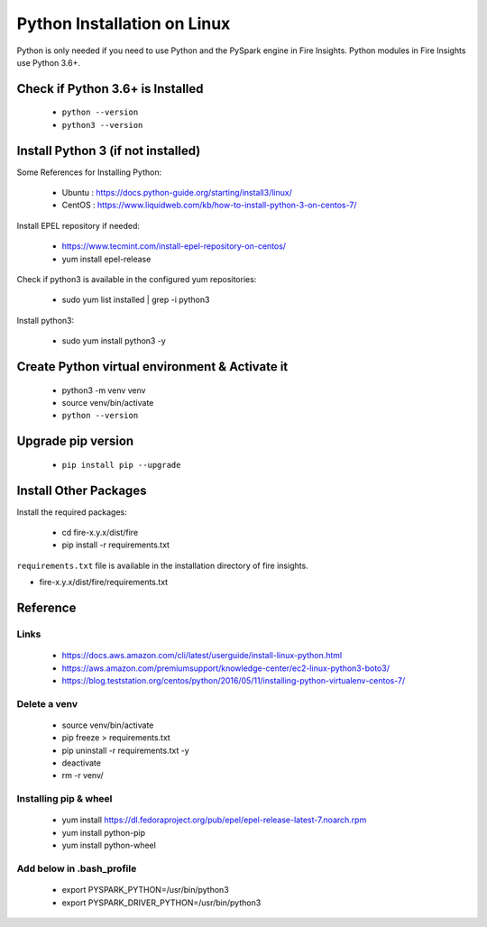 Python Installation on Linux
============================

Python is only needed if you need to use Python and the PySpark engine in Fire Insights. Python modules in Fire Insights use Python 3.6+.

Check if Python 3.6+ is Installed
----------------

  * ``python --version``
  * ``python3 --version``

Install Python 3 (if not installed)
----------------

Some References for Installing Python:

  * Ubuntu : https://docs.python-guide.org/starting/install3/linux/
  * CentOS : https://www.liquidweb.com/kb/how-to-install-python-3-on-centos-7/

Install EPEL repository if needed:

  * https://www.tecmint.com/install-epel-repository-on-centos/
  * yum install epel-release
  
Check if python3 is available in the configured yum repositories:

  * sudo yum list installed | grep -i python3
  
.. figure:: ../_assets/configuration/python-package.PNG
   :alt: Installations
   :align: center
   :width: 60%

Install python3:

  * sudo yum install python3 -y

.. figure:: ../_assets/configuration/python-install.PNG
   :alt: Installations
   :align: center
   :width: 60%

Create Python virtual environment & Activate it
---------------------------------

  * python3 -m venv venv
  * source venv/bin/activate
  * ``python --version``

.. figure:: ../_assets/configuration/venv.PNG
   :alt: Installations
   :align: center
   :width: 60%

.. figure:: ../_assets/configuration/python-version.PNG
   :alt: Installations
   :align: center
   :width: 60%

Upgrade pip version
-------------------

  * ``pip install pip --upgrade``

.. figure:: ../_assets/configuration/pip-upgrade.PNG
   :alt: Installations
   :align: center
   :width: 60%

Install Other Packages
----------------------

Install the required packages:

   * cd fire-x.y.x/dist/fire
   * pip install -r requirements.txt
   
``requirements.txt`` file is available in the installation directory of fire insights.

* fire-x.y.x/dist/fire/requirements.txt

Reference
---------

Links
+++++

  * https://docs.aws.amazon.com/cli/latest/userguide/install-linux-python.html
  * https://aws.amazon.com/premiumsupport/knowledge-center/ec2-linux-python3-boto3/
  * https://blog.teststation.org/centos/python/2016/05/11/installing-python-virtualenv-centos-7/
  
Delete a venv
+++++++++++++

   * source venv/bin/activate
   * pip freeze > requirements.txt
   * pip uninstall -r requirements.txt -y
   * deactivate
   * rm -r venv/

Installing pip & wheel
+++++++++++++++++++

  * yum install https://dl.fedoraproject.org/pub/epel/epel-release-latest-7.noarch.rpm
  * yum install python-pip
  * yum install python-wheel
  
  
Add below in .bash_profile
++++++++++++++++++++++++++

  * export PYSPARK_PYTHON=/usr/bin/python3
  * export PYSPARK_DRIVER_PYTHON=/usr/bin/python3  



   
   
